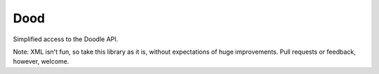 Dood
====

Simplified access to the Doodle API.

Note: XML isn't fun, so take this library as it is, without expectations of huge
improvements. Pull requests or feedback, however, welcome.